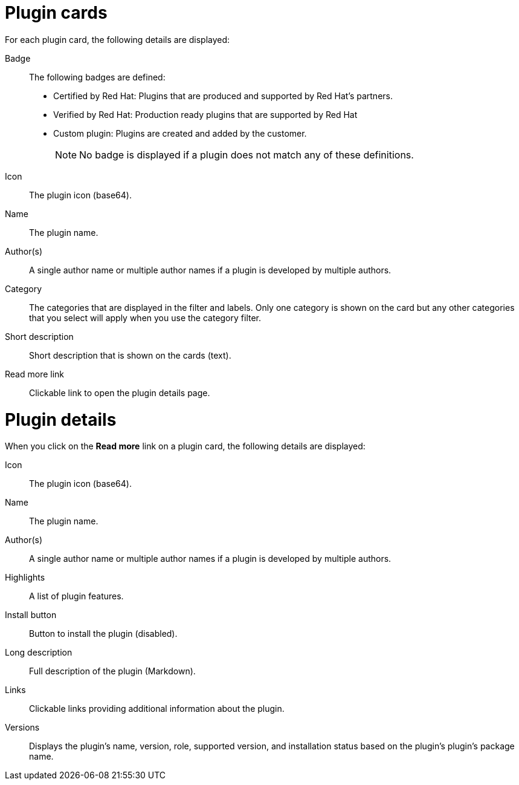 = Plugin cards
For each plugin card, the following details are displayed:

Badge:: The following badges are defined:
* Certified by Red Hat: Plugins that are produced and supported by Red Hat's partners.
* Verified by Red Hat: Production ready plugins that are supported by Red Hat
* Custom plugin: Plugins are created and added by the customer.
+
[NOTE]
No badge is displayed if a plugin does not match any of these definitions.

Icon:: The plugin icon (base64).
Name:: The plugin name.
Author(s):: A single author name or multiple author names if a plugin is developed by multiple authors.
Category:: The categories that are displayed in the filter and labels. Only one category is shown on the card but any other categories that you select will apply when you use the category filter.
Short description:: Short description that is shown on the cards (text).
Read more link:: Clickable link to open the plugin details page.

= Plugin details
When you click on the *Read more* link on a plugin card, the following details are displayed:

Icon:: The plugin icon (base64).
Name:: The plugin name.
Author(s):: A single author name or multiple author names if a plugin is developed by multiple authors.
Highlights:: A list of plugin features.
Install button:: Button to install the plugin (disabled).
Long description:: Full description of the plugin (Markdown).
Links:: Clickable links providing additional information about the plugin.
Versions:: Displays the plugin's name, version, role, supported version, and installation status based on the plugin's plugin's package name. 